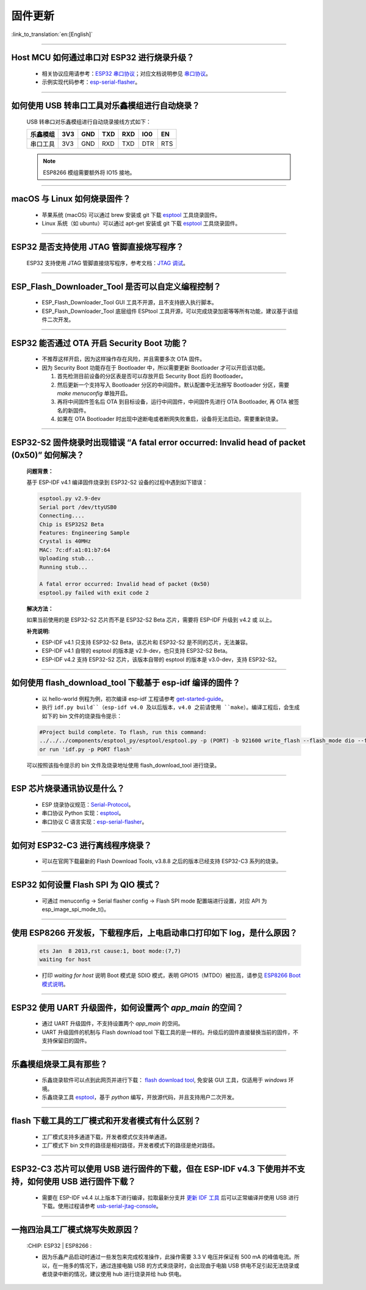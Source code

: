 固件更新
========

:link_to_translation:`en:[English]`

.. raw:: html

   <style>
   body {counter-reset: h2}
     h2 {counter-reset: h3}
     h2:before {counter-increment: h2; content: counter(h2) ". "}
     h3:before {counter-increment: h3; content: counter(h2) "." counter(h3) ". "}
     h2.nocount:before, h3.nocount:before, { content: ""; counter-increment: none }
   </style>

--------------

Host MCU 如何通过串口对 ESP32 进行烧录升级？
--------------------------------------------

  - 相关协议应用请参考：`ESP32 串口协议 <https://github.com/espressif/esptool/wiki/Serial-Protocol>`_；对应文档说明参见 `串口协议 <https://docs.espressif.com/projects/esptool/en/latest/esp32/advanced-topics/serial-protocol.html#serial-protocol>`_。
  - 示例实现代码参考：`esp-serial-flasher <https://github.com/espressif/esp-serial-flasher>`_。

--------------

如何使用 USB 转串口工具对乐鑫模组进行自动烧录？
-----------------------------------------------

  USB 转串口对乐鑫模组进行自动烧录接线方式如下：

  +------------+-------+-------+-------+-------+-------+-------+
  | 乐鑫模组   | 3V3   | GND   | TXD   | RXD   | IO0   | EN    |
  +============+=======+=======+=======+=======+=======+=======+
  | 串口工具   | 3V3   | GND   | RXD   | TXD   | DTR   | RTS   |
  +------------+-------+-------+-------+-------+-------+-------+

  .. note:: ESP8266 模组需要额外将 IO15 接地。

--------------

macOS 与 Linux 如何烧录固件？
-----------------------------

  - 苹果系统 (macOS) 可以通过 brew 安装或 git 下载 `esptool <https://github.com/espressif/esptool>`_ 工具烧录固件。
  - Linux 系统（如 ubuntu）可以通过 apt-get 安装或 git 下载 `esptool <https://github.com/espressif/esptool>`_ 工具烧录固件。

--------------

ESP32 是否支持使用 JTAG 管脚直接烧写程序？
------------------------------------------

  ESP32 支持使用 JTAG 管脚直接烧写程序，参考文档：`JTAG 调试 <https://docs.espressif.com/projects/esp-idf/zh_CN/latest/esp32/api-guides/jtag-debugging/index.html#jtag-upload-app-debug>`_。

--------------

ESP_Flash_Downloader_Tool 是否可以自定义编程控制？
---------------------------------------------------------------------------------------------------------------------------------------------------------------

  - ESP_Flash_Downloader_Tool GUI 工具不开源，且不支持嵌入执行脚本。
  - ESP_Flash_Downloader_Tool 底层组件 ESPtool 工具开源，可以完成烧录加密等等所有功能，建议基于该组件二次开发。

---------------

ESP32 能否通过 OTA 开启 Security Boot 功能？
------------------------------------------------------------------------------------------------

  - 不推荐这样开启，因为这样操作存在风险，并且需要多次 OTA 固件。
  - 因为 Security Boot 功能存在于 Bootloader 中，所以需要更新 Bootloader 才可以开启该功能。

    1. 首先检测目前设备的分区表是否可以存放开启 Security Boot 后的 Bootloader。
    2. 然后更新一个支持写入 Bootloader 分区的中间固件。默认配置中无法擦写 Bootloader 分区，需要 `make menuconfig` 单独开启。
    3. 再将中间固件签名后 OTA 到目标设备，运行中间固件，中间固件先进行 OTA Bootloader, 再 OTA 被签名的新固件。
    4. 如果在 OTA Bootloader 时出现中途断电或者断网失败重启，设备将无法启动，需要重新烧录。

--------------

ESP32-S2 固件烧录时出现错误 “A fatal error occurred: Invalid head of packet (0x50)” 如何解决？
--------------------------------------------------------------------------------------------------

  **问题背景：**

  基于 ESP-IDF v4.1 编译固件烧录到 ESP32-S2 设备的过程中遇到如下错误：

  .. code-block:: shell

    esptool.py v2.9-dev
    Serial port /dev/ttyUSB0
    Connecting....
    Chip is ESP32S2 Beta
    Features: Engineering Sample
    Crystal is 40MHz
    MAC: 7c:df:a1:01:b7:64
    Uploading stub...
    Running stub...

    A fatal error occurred: Invalid head of packet (0x50)
    esptool.py failed with exit code 2

  **解决方法：**

  如果当前使用的是 ESP32-S2 芯片而不是 ESP32-S2 Beta 芯片，需要将 ESP-IDF 升级到 v4.2 或 以上。

  **补充说明:**

  - ESP-IDF v4.1 只支持 ESP32-S2 Beta，该芯片和 ESP32-S2 是不同的芯片，无法兼容。
  - ESP-IDF v4.1 自带的 esptool 的版本是 v2.9-dev，也只支持 ESP32-S2 Beta。
  - ESP-IDF v4.2 支持 ESP32-S2 芯片，该版本自带的 esptool 的版本是 v3.0-dev，支持 ESP32-S2。

--------------

如何使用 flash_download_tool 下载基于 esp-idf 编译的固件？
-----------------------------------------------------------

  - 以 hello-world 例程为例，初次编译 esp-idf 工程请参考 `get-started-guide <https://docs.espressif.com/projects/esp-idf/zh_CN/latest/esp32/get-started/index.html>`_。
  - 执行 ``idf.py build``（esp-idf v4.0 及以后版本，v4.0 之前请使用 ``make``）。编译工程后，会生成如下的 bin 文件的烧录指令提示：

  .. code:: shell 

    #Project build complete. To flash, run this command:
    ../../../components/esptool_py/esptool/esptool.py -p (PORT) -b 921600 write_flash --flash_mode dio --flash_size detect --flash_freq 40m 0x10000 build/hello-world.bin  build 0x1000 build/bootloader/bootloader.bin 0x8000 build/partition_table/partition-table.bin
    or run 'idf.py -p PORT flash'

  可以按照该指令提示的 bin 文件及烧录地址使用 flash_download_tool 进行烧录。

--------------
  
ESP 芯片烧录通讯协议是什么？
---------------------------------

  - ESP 烧录协议规范：`Serial-Protocol <https://github.com/espressif/esptool/wiki/Serial-Protocol>`_。
  - 串口协议 Python 实现：`esptool <https://github.com/espressif/esptool>`_。
  - 串口协议 C 语言实现：`esp-serial-flasher <https://github.com/espressif/esp-serial-flasher>`_。

--------------

如何对 ESP32-C3 进行离线程序烧录？
---------------------------------------------------------------

  - 可以在官网下载最新的 Flash Download Tools, v3.8.8 之后的版本已经支持 ESP32-C3 系列的烧录。

--------------

ESP32 如何设置 Flash SPI 为 QIO 模式？
---------------------------------------------------------------------------------------------

  - 可通过 menuconfig -> Serial flasher config -> Flash SPI mode 配置端进行设置，对应 API 为 esp_image_spi_mode_t()。

----------------------

使用 ESP8266 开发板，下载程序后，上电启动串口打印如下 log，是什么原因？
--------------------------------------------------------------------------
  .. code-block:: text

    ets Jan  8 2013,rst cause:1, boot mode:(7,7)
    waiting for host

  - 打印 `waiting for host` 说明 Boot 模式是 SDIO 模式，表明 GPIO15（MTDO）被拉高，请参见 `ESP8266 Boot 模式说明 <https://github.com/esp8266/esp8266-wiki/wiki/Boot-Process#esp-boot-modes>`_。

----------------

ESP32 使用 UART 升级固件，如何设置两个 `app_main` 的空间？
------------------------------------------------------------------------------------------------------------------------------------------

  - 通过 UART 升级固件，不支持设置两个 `app_main` 的空间。
  - UART 升级固件的机制与 Flash download tool 下载工具的是一样的。升级后的固件直接替换当前的固件，不支持保留旧的固件。
  

----------------

乐鑫模组烧录工具有那些？
-----------------------------------------------------------

  - 乐鑫烧录软件可以点到此网页并进行下载： `flash download tool <https://www.espressif.com/en/support/download/other-tools>`_, 免安装 GUI 工具，仅适用于 `windows` 环境。
  - 乐鑫烧录工具 `esptool <https://github.com/espressif/esptool>`_，基于 `python` 编写，开放源代码，并且支持用户二次开发。

-----------------------------------------------------------------------------------------------------

flash 下载工具的工厂模式和开发者模式有什么区别？
------------------------------------------------------------------------------------------------------------------------------------------------------------------

  - 工厂模式支持多通道下载，开发者模式仅支持单通道。
  - 工厂模式下 bin 文件的路径是相对路径，开发者模式下的路径是绝对路径。

-----------------------------------------------------------------------------------------------------

ESP32-C3 芯片可以使用 USB 进行固件的下载，但在 ESP-IDF v4.3 下使用并不支持，如何使用 USB 进行固件下载？
-------------------------------------------------------------------------------------------------------------------

  - 需要在 ESP-IDF v4.4 以上版本下进行编译，拉取最新分支并 `更新 IDF 工具 <https://docs.espressif.com/projects/esp-idf/en/latest/esp32c3/get-started/index.html#step-3-set-up-the-tools>`_ 后可以正常编译并使用 USB 进行下载。使用过程请参考 `usb-serial-jtag-console <https://docs.espressif.com/projects/esp-idf/en/latest/esp32c3/api-guides/usb-serial-jtag-console.html>`_。

---------------

一拖四治具工厂模式烧写失败原因？
--------------------------------------------------------------------------------------------------

  :CHIP\: ESP32 | ESP8266  :

  - 因为乐鑫产品启动时通过一些发包来完成校准操作，此操作需要 3.3 V 电压并保证有 500 mA 的峰值电流。所以，在一拖多的情况下，通过连接电脑 USB 的方式来烧录时，会出现由于电脑 USB 供电不足引起无法烧录或者烧录中断的情况，建议使用 hub 进行烧录并给 hub 供电。
  